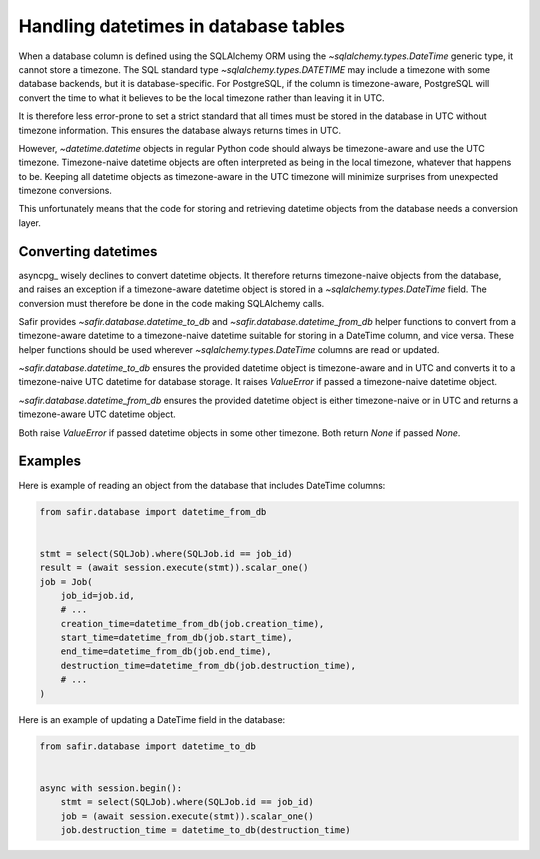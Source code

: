 #####################################
Handling datetimes in database tables
#####################################

When a database column is defined using the SQLAlchemy ORM using the `~sqlalchemy.types.DateTime` generic type, it cannot store a timezone.
The SQL standard type `~sqlalchemy.types.DATETIME` may include a timezone with some database backends, but it is database-specific.
For PostgreSQL, if the column is timezone-aware, PostgreSQL will convert the time to what it believes to be the local timezone rather than leaving it in UTC.

It is therefore less error-prone to set a strict standard that all times must be stored in the database in UTC without timezone information.
This ensures the database always returns times in UTC.

However, `~datetime.datetime` objects in regular Python code should always be timezone-aware and use the UTC timezone.
Timezone-naive datetime objects are often interpreted as being in the local timezone, whatever that happens to be.
Keeping all datetime objects as timezone-aware in the UTC timezone will minimize surprises from unexpected timezone conversions.

This unfortunately means that the code for storing and retrieving datetime objects from the database needs a conversion layer.

Converting datetimes
====================

asyncpg_ wisely declines to convert datetime objects.
It therefore returns timezone-naive objects from the database, and raises an exception if a timezone-aware datetime object is stored in a `~sqlalchemy.types.DateTime` field.
The conversion must therefore be done in the code making SQLAlchemy calls.

Safir provides `~safir.database.datetime_to_db` and `~safir.database.datetime_from_db` helper functions to convert from a timezone-aware datetime to a timezone-naive datetime suitable for storing in a DateTime column, and vice versa.
These helper functions should be used wherever `~sqlalchemy.types.DateTime` columns are read or updated.

`~safir.database.datetime_to_db` ensures the provided datetime object is timezone-aware and in UTC and converts it to a timezone-naive UTC datetime for database storage.
It raises `ValueError` if passed a timezone-naive datetime object.

`~safir.database.datetime_from_db` ensures the provided datetime object is either timezone-naive or in UTC and returns a timezone-aware UTC datetime object.

Both raise `ValueError` if passed datetime objects in some other timezone.
Both return `None` if passed `None`.

Examples
========

Here is example of reading an object from the database that includes DateTime columns:

.. code-block:: python

   from safir.database import datetime_from_db


   stmt = select(SQLJob).where(SQLJob.id == job_id)
   result = (await session.execute(stmt)).scalar_one()
   job = Job(
       job_id=job.id,
       # ...
       creation_time=datetime_from_db(job.creation_time),
       start_time=datetime_from_db(job.start_time),
       end_time=datetime_from_db(job.end_time),
       destruction_time=datetime_from_db(job.destruction_time),
       # ...
   )

Here is an example of updating a DateTime field in the database:

.. code-block:: python

   from safir.database import datetime_to_db


   async with session.begin():
       stmt = select(SQLJob).where(SQLJob.id == job_id)
       job = (await session.execute(stmt)).scalar_one()
       job.destruction_time = datetime_to_db(destruction_time)
